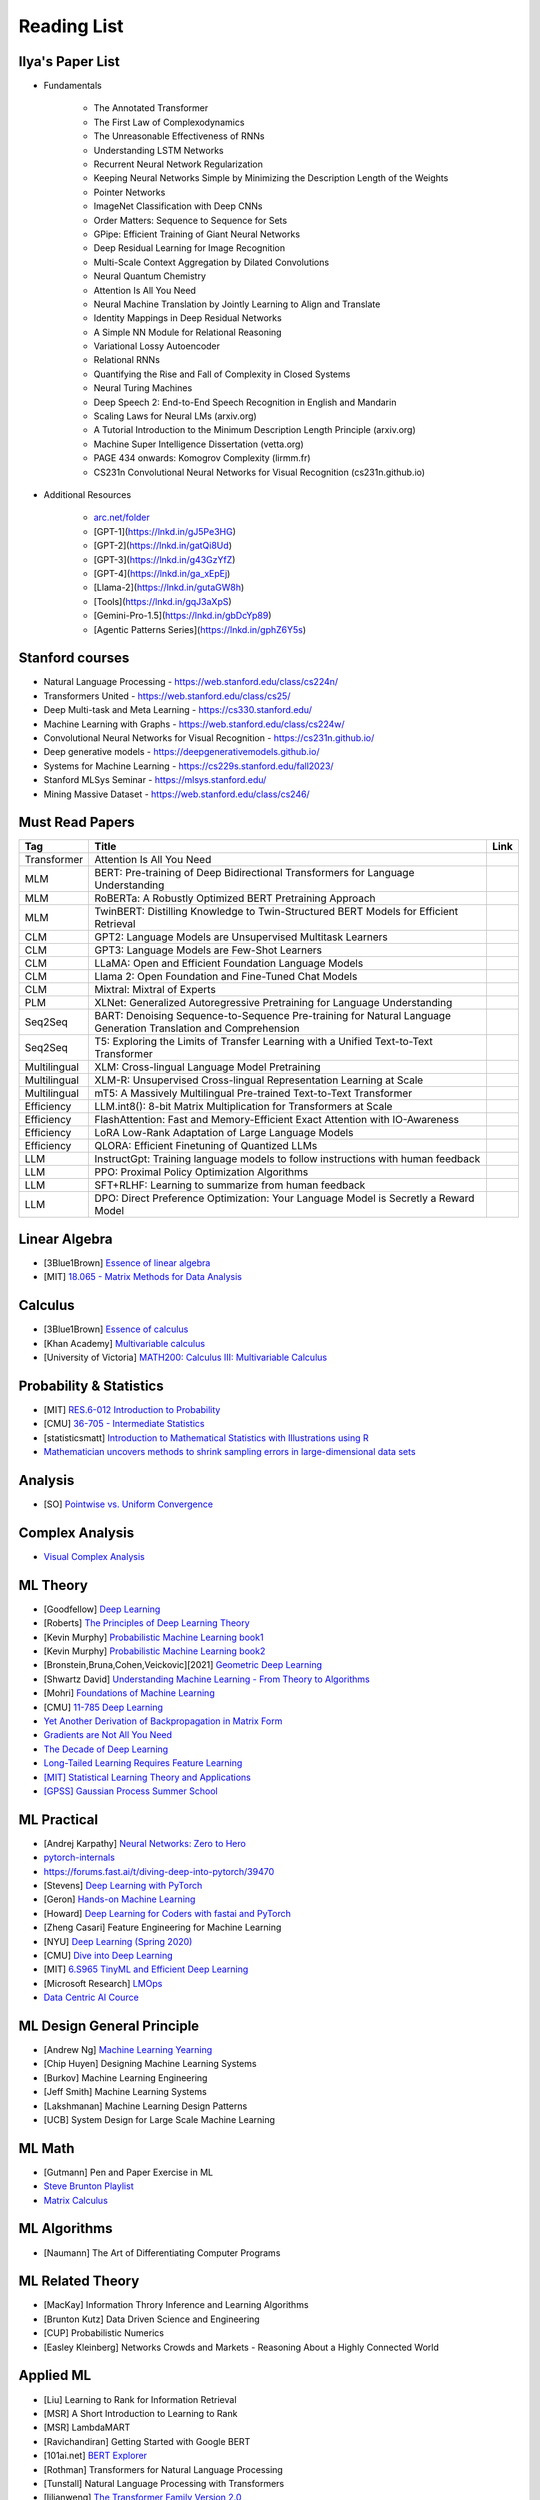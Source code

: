Reading List
##############################

Ilya's Paper List
***********************************
* Fundamentals

	* The Annotated Transformer
	* The First Law of Complexodynamics
	* The Unreasonable Effectiveness of RNNs
	* Understanding LSTM Networks
	* Recurrent Neural Network Regularization
	* Keeping Neural Networks Simple by Minimizing the Description Length of the Weights
	* Pointer Networks
	* ImageNet Classification with Deep CNNs
	* Order Matters: Sequence to Sequence for Sets
	* GPipe: Efficient Training of Giant Neural Networks
	* Deep Residual Learning for Image Recognition
	* Multi-Scale Context Aggregation by Dilated Convolutions
	* Neural Quantum Chemistry
	* Attention Is All You Need
	* Neural Machine Translation by Jointly Learning to Align and Translate
	* Identity Mappings in Deep Residual Networks
	* A Simple NN Module for Relational Reasoning
	* Variational Lossy Autoencoder
	* Relational RNNs
	* Quantifying the Rise and Fall of Complexity in Closed Systems
	* Neural Turing Machines
	* Deep Speech 2: End-to-End Speech Recognition in English and Mandarin
	* Scaling Laws for Neural LMs (arxiv.org)
	* A Tutorial Introduction to the Minimum Description Length Principle (arxiv.org)
	* Machine Super Intelligence Dissertation (vetta.org)
	* PAGE 434 onwards: Komogrov Complexity (lirmm.fr)
	* CS231n Convolutional Neural Networks for Visual Recognition (cs231n.github.io)

* Additional Resources

	* `arc.net/folder <https://arc.net/folder/D0472A20-9C20-4D3F-B145-D2865C0A9FEE>`_
	* [GPT-1](https://lnkd.in/gJ5Pe3HG)
	* [GPT-2](https://lnkd.in/gatQi8Ud)
	* [GPT-3](https://lnkd.in/g43GzYfZ)
	* [GPT-4](https://lnkd.in/ga_xEpEj)
	* [Llama-2](https://lnkd.in/gutaGW8h)
	* [Tools](https://lnkd.in/gqJ3aXpS)
	* [Gemini-Pro-1.5](https://lnkd.in/gbDcYp89)
	* [Agentic Patterns Series](https://lnkd.in/gphZ6Y5s)

Stanford courses
***********************************
* Natural Language Processing - https://web.stanford.edu/class/cs224n/
* Transformers United - https://web.stanford.edu/class/cs25/
* Deep Multi-task and Meta Learning - https://cs330.stanford.edu/
* Machine Learning with Graphs - https://web.stanford.edu/class/cs224w/
* Convolutional Neural Networks for Visual Recognition - https://cs231n.github.io/
* Deep generative models - https://deepgenerativemodels.github.io/
* Systems for Machine Learning - https://cs229s.stanford.edu/fall2023/
* Stanford MLSys Seminar - https://mlsys.stanford.edu/
* Mining Massive Dataset - https://web.stanford.edu/class/cs246/

Must Read Papers
***********************************
.. csv-table:: 
	:header: "Tag", "Title", "Link"
	:align: center
	
		Transformer,Attention Is All You Need,
		MLM, BERT: Pre-training of Deep Bidirectional Transformers for Language Understanding,
		MLM, RoBERTa: A Robustly Optimized BERT Pretraining Approach,
		MLM, TwinBERT: Distilling Knowledge to Twin-Structured BERT Models for Efficient Retrieval,
		CLM, GPT2: Language Models are Unsupervised Multitask Learners,
		CLM, GPT3: Language Models are Few-Shot Learners,
		CLM, LLaMA: Open and Efficient Foundation Language Models,
		CLM, Llama 2: Open Foundation and Fine-Tuned Chat Models,
		CLM, Mixtral: Mixtral of Experts,
		PLM, XLNet: Generalized Autoregressive Pretraining for Language Understanding,
		Seq2Seq, BART: Denoising Sequence-to-Sequence Pre-training for Natural Language Generation Translation and Comprehension,
		Seq2Seq, T5: Exploring the Limits of Transfer Learning with a Unified Text-to-Text Transformer,
		Multilingual, XLM: Cross-lingual Language Model Pretraining,
		Multilingual, XLM-R: Unsupervised Cross-lingual Representation Learning at Scale,
		Multilingual, mT5: A Massively Multilingual Pre-trained Text-to-Text Transformer,
		Efficiency, LLM.int8(): 8-bit Matrix Multiplication for Transformers at Scale,
		Efficiency, FlashAttention: Fast and Memory-Efficient Exact Attention with IO-Awareness,
		Efficiency, LoRA Low-Rank Adaptation of Large Language Models,
		Efficiency, QLORA: Efficient Finetuning of Quantized LLMs,
		LLM, InstructGpt: Training language models to follow instructions with human feedback,
		LLM, PPO: Proximal Policy Optimization Algorithms,
		LLM, SFT+RLHF: Learning to summarize from human feedback,
		LLM, DPO: Direct Preference Optimization: Your Language Model is Secretly a Reward Model,

Linear Algebra
***********************************

* [3Blue1Brown] `Essence of linear algebra <https://www.youtube.com/playlist?list=PLZHQObOWTQDPD3MizzM2xVFitgF8hE_ab>`_
* [MIT] `18.065 - Matrix Methods for Data Analysis <https://www.youtube.com/playlist?list=PLUl4u3cNGP63oMNUHXqIUcrkS2PivhN3k>`_

Calculus
***********************************

* [3Blue1Brown] `Essence of calculus <https://www.youtube.com/playlist?list=PLZHQObOWTQDMsr9K-rj53DwVRMYO3t5Yr>`_
* [Khan Academy] `Multivariable calculus <https://www.khanacademy.org/math/multivariable-calculus>`_
* [University of Victoria] `MATH200: Calculus III: Multivariable Calculus <https://www.youtube.com/playlist?list=PLHXZ9OQGMqxc_CvEy7xBKRQr6I214QJcd>`_

Probability & Statistics
***********************************

* [MIT] `RES.6-012 Introduction to Probability <https://www.youtube.com/playlist?list=PLUl4u3cNGP60hI9ATjSFgLZpbNJ7myAg6>`_
* [CMU] `36-705 - Intermediate Statistics <https://www.youtube.com/playlist?list=PLt2Pd5kunvJ6-wpJG9hlWlk47c76bm9L6>`_
* [statisticsmatt] `Introduction to Mathematical Statistics with Illustrations using R <https://www.youtube.com/playlist?list=PLmM_3MA2HWpan-KlYp-QCbPHxMj5FK0TB>`_
* `Mathematician uncovers methods to shrink sampling errors in large-dimensional data sets <https://phys.org/news/2023-03-mathematician-uncovers-methods-sampling-errors.html>`_

Analysis
***********************************

* [SO] `Pointwise vs. Uniform Convergence <https://math.stackexchange.com/questions/597765/pointwise-vs-uniform-convergence#915867>`_

Complex Analysis
***********************************

* `Visual Complex Analysis <https://complex-analysis.com/content/table_of_contents.html>`_

ML Theory
***********************************

* [Goodfellow] `Deep Learning <https://www.deeplearningbook.org/>`_
* [Roberts] `The Principles of Deep Learning Theory <https://arxiv.org/abs/2106.10165>`_
* [Kevin Murphy] `Probabilistic Machine Learning book1 <https://probml.github.io/pml-book/book1.html>`_
* [Kevin Murphy] `Probabilistic Machine Learning book2 <https://probml.github.io/pml-book/book2.html>`_
* [Bronstein,Bruna,Cohen,Veickovic][2021] `Geometric Deep Learning <https://geometricdeeplearning.com/>`_
* [Shwartz David] `Understanding Machine Learning - From Theory to Algorithms <https://www.cs.huji.ac.il/~shais/UnderstandingMachineLearning/understanding-machine-learning-theory-algorithms.pdf>`_
* [Mohri] `Foundations of Machine Learning <https://cs.nyu.edu/~mohri/mlbook/>`_
* [CMU] `11-785 Deep Learning <https://www.youtube.com/playlist?list=PLp-0K3kfddPxRmjgjm0P1WT6H-gTqE8j9>`_
* `Yet Another Derivation of Backpropagation in Matrix Form <https://sudeepraja.github.io/BackpropAdjoints/>`_
* `Gradients are Not All You Need <https://arxiv.org/pdf/2111.05803.pdf>`_
* `The Decade of Deep Learning <https://bmk.sh/2019/12/31/The-Decade-of-Deep-Learning/>`_
* `Long-Tailed Learning Requires Feature Learning <https://openreview.net/pdf?id=S-h1oFv-mq>`_
* `[MIT] Statistical Learning Theory and Applications <https://cbmm.mit.edu/lh-9-520/syllabus>`_
* `[GPSS] Gaussian Process Summer School <https://gpss.cc/gpss23/program>`_

ML Practical
***********************************

* [Andrej Karpathy] `Neural Networks: Zero to Hero <https://karpathy.ai/zero-to-hero.html>`_
* `pytorch-internals <http://blog.ezyang.com/2019/05/pytorch-internals/>`_
* https://forums.fast.ai/t/diving-deep-into-pytorch/39470
* [Stevens] `Deep Learning with PyTorch <https://www.manning.com/books/deep-learning-with-pytorch>`_
* [Geron] `Hands-on Machine Learning <https://www.oreilly.com/library/view/hands-on-machine-learning/9781492032632/>`_
* [Howard] `Deep Learning for Coders with fastai and PyTorch <https://course.fast.ai/Resources/book.html>`_
* [Zheng Casari] Feature Engineering for Machine Learning
* [NYU] `Deep Learning (Spring 2020) <https://atcold.github.io/pytorch-Deep-Learning/>`_
* [CMU] `Dive into Deep Learning <https://d2l.ai/index.html>`_
* [MIT] `6.S965 TinyML and Efficient Deep Learning <https://efficientml.ai/>`_
* [Microsoft Research] `LMOps <https://github.com/microsoft/LMOps>`_
* `Data Centric AI Cource <https://github.com/dcai-course/dcai-course>`_


ML Design General Principle
***********************************

* [Andrew Ng] `Machine Learning Yearning <https://www.mlyearning.org/>`_
* [Chip Huyen] Designing Machine Learning Systems
* [Burkov] Machine Learning Engineering
* [Jeff Smith] Machine Learning Systems
* [Lakshmanan] Machine Learning Design Patterns
* [UCB] System Design for Large Scale Machine Learning


ML Math
***********************************

* [Gutmann] Pen and Paper Exercise in ML
* `Steve Brunton Playlist <https://www.youtube.com/@Eigensteve/playlists>`_
* `Matrix Calculus <https://www.matrixcalculus.org/>`_


ML Algorithms
***********************************

* [Naumann] The Art of Differentiating Computer Programs


ML Related Theory
***********************************

* [MacKay] Information Throry Inference and Learning Algorithms
* [Brunton Kutz] Data Driven Science and Engineering
* [CUP] Probabilistic Numerics
* [Easley Kleinberg] Networks Crowds and Markets - Reasoning About a Highly Connected World


Applied ML
***********************************

* [Liu] Learning to Rank for Information Retrieval
* [MSR] A Short Introduction to Learning to Rank
* [MSR] LambdaMART
* [Ravichandiran] Getting Started with Google BERT
* [101ai.net] `BERT Explorer <https://www.101ai.net/text/bert>`_
* [Rothman] Transformers for Natural Language Processing
* [Tunstall] Natural Language Processing with Transformers
* [lilianweng] `The Transformer Family Version 2.0 <https://lilianweng.github.io/posts/2023-01-27-the-transformer-family-v2/>`_
* [Lakshmanan] Practical Machine Learning for Computer Vision
* Recent Advances and Trends in Multimodal Deep Learning
* Recommender Systems
* [Stanford] `CS224n: Natural Language Processing with Deep Learning <https://web.stanford.edu/class/cs224n/index.html>`_
* [Stanford] `CS224U - Natural Language Understanding <https://www.youtube.com/playlist?list=PLoROMvodv4rPt5D0zs3YhbWSZA8Q_DyiJ>`_
* [Stanford] `CS25 - Transformers United <https://www.youtube.com/playlist?list=PLoROMvodv4rNiJRchCzutFw5ItR_Z27CM>`_
* [Stanford] `CS330 - Deep Multi-Task and Meta-Learning <https://www.youtube.com/playlist?list=PLoROMvodv4rMIJ-TvblAIkw28Wxi27B36>`_
* `From Deep to Long Learning? <https://hazyresearch.stanford.edu/blog/2023-03-27-long-learning>`_
* [CMU] `Graham Neubig's Teaching <https://www.phontron.com/teaching.php>`_
* [Princeton] `Against Predictive Optimization <https://predictive-optimization.cs.princeton.edu/>`_
* [Github] Must Read Papers on Pre-Training <https://github.com/thunlp/PLMpapers>`_
* `NaturalSpeech 2: Latent Diffusion Models are Natural and Zero-Shot Speech and Singing Synthesizers <https://speechresearch.github.io/naturalspeech2/>`_


LLMs
***********************************

* `[Github] LLM Course <https://github.com/mlabonne/llm-course>`_
* `Understanding Large Language Models <https://magazine.sebastianraschka.com/p/understanding-large-language-models>`_
* `Generative Agents: Interactive Simulacra of Human Behavior <https://arxiv.org/pdf/2304.03442.pdf>`_
* `Locating and Editing Factual Associations in GPT <https://arxiv.org/pdf/2202.05262.pdf>`_
* `Jarvis/HuggingGPT <https://github.com/microsoft/JARVIS>`_
* `Sparks of Artificial General Intelligence <https://arxiv.org/pdf/2303.12712.pdf>`_
* `Reflexion: an autonomous agent with dynamic memory and self-reflection <https://arxiv.org/pdf/2303.11366.pdf>`_
* [MIT] `Self-Supervised Learning and Foundation Models <https://www.futureofai.mit.edu/>`_
* [Stanford] `HELM - Holistic Evaluation of Language Models <https://crfm.stanford.edu/helm/latest/>`_
* `Transformer Math 101 <https://blog.eleuther.ai/transformer-math/>`_
* `Large Language Models: Scaling Laws and Emergent Properties <https://cthiriet.com/articles/scaling-laws>`_
* `Hyena Hierarchy: Towards Larger Convolutional Language Models <https://arxiv.org/pdf/2302.10866.pdf>`_
* `Scaling Transformer to 1M tokens and beyond with RMT <https://arxiv.org/pdf/2304.11062.pdf>`_
* `AI/ML/LLM/Transformer Models Timeline and List <https://ai.v-gar.de/ml/transformer/timeline/>`_
* `Think Before You Act: Unified Policy for Interleaving Language Reasoning with Actions <https://arxiv.org/pdf/2304.11063.pdf>`_


Applied LLMs
***********************************

* `[Github] LLM4Rec: Collection of papers <https://github.com/WLiK/LLM4Rec-Awesome-Papers>`_
* `Freepik - A New Search for the New World <https://www.freepik.com/blog/new-search-new-world/>`_
* `Replacing my best friends with an LLM <https://www.izzy.co/blogs/robo-boys.html>`_
* `Become a 1000x engineer or die tryin <https://kadekillary.work/posts/1000x-eng/>`_
* `Man and machine: GPT for second brains <https://reasonabledeviations.com/2023/02/05/gpt-for-second-brain/>`_
* `Learn Prompting <https://learnprompting.org/>`_
* `Prompt Engineering vs. Blind Prompting <https://mitchellh.com/writing/prompt-engineering-vs-blind-prompting>`_
* `An example of LLM prompting for programming <https://martinfowler.com/articles/2023-chatgpt-xu-hao.html>`_
* `Chat with any PDF <https://www.chatpdf.com/>`_
* `AI prompt-to-storyboard videos w/ GPT, Coqui voices, StabilityAI images <https://meyer.id/>`_
* `ChatGPT for your site <https://letterdrop.com/chatgpt?ref=hn>`_
* `Web LLM runs the vicuna-7b Large Language Model entirely in your browser <https://simonwillison.net/2023/Apr/16/web-llm/>`_
* [Harvard] CS50 Tech Talk: `GPT-4 - How does it work, and how do I build apps with it? <https://www.youtube.com/watch?v=vw-KWfKwvTQ>`_

ML Papers
***********************************

* [dair-ai] `ML-Papers-Explained <https://github.com/dair-ai/ML-Papers-Explained>`_
* `Transformer models: an introduction and catalog — 2023 Edition <https://amatriain.net/blog/transformer-models-an-introduction-and-catalog-2d1e9039f376/>`_
* [Meta AI] `Teaching AI advanced mathematical reasoning <https://ai.facebook.com/blog/ai-math-theorem-proving/?utm_campaign=evergreen&utm_source=linkedin&utm_medium=organic_social&utm_content=blog>`_
* [Microsoft Research] `Why Can GPT Learn In-Context? <https://arxiv.org/pdf/2212.10559v2.pdf>`_
* [HM] `ML papers to implement <https://news.ycombinator.com/item?id=34503362>`_
* [ICLR2023] `Diffusion Models already have a Semantic Latent Space <https://arxiv.org/pdf/2210.10960.pdf>`_


MLE Papers
***********************************

* [ACM] DNN for YouTube Recommendations
* [FB] Local Search
* [FB] Photo Search
* [FB] Recommeding items to more than a billion people
* [ICML] ScaNN
* [NeurIPS] DiskANN
* [KDD] Predicting Clicks on Ads at Facebook
* [RecSys] Recommending What Video to Watch Next
* `91% of ML Models Degrade in Time <https://www.nannyml.com/blog/91-of-ml-perfomance-degrade-in-time>`_


MLOps
***********************************

* `The big dictionary of MLOps <https://www.hopsworks.ai/mlops-dictionary>`_


ML Interviews
***********************************

* [Kashan] Deep Learning Interviews


System Design General Principles
***********************************

* [Kleppmann] Designing Data-Intensive Applications
* [Alex Xu] System Design Interview - An Insiders Guide
* [Alex Xu] System Design Interview - An Insider's Guide Volume 2
* [Donne Matrin] `System Design Primer <https://github.com/donnemartin/system-design-primer>`_
* [Binh Nguyen] `Awesome Scalability <https://github.com/binhnguyennus/awesome-scalability>`_
* [Educative] `Grokking Modern System Design Interview for Engineers & Managers <https://www.educative.io/courses/grokking-modern-system-design-interview-for-engineers-managers>`_
* `A Senior Engineer's Guide to System Design Interview <https://interviewing.io/guides/system-design-interview>`_


System Design Algorithms
***********************************

* [Gakhov] Probabilistic Data Structures and Algorithms
* [Tyler Neylon] `Introduction to Locality-Sensitive Hashing <https://tylerneylon.com/a/lsh1/lsh_post1.html>`_


System Design Practical
***********************************

* `Build Your Own Redis with C/C++ <https://build-your-own.org/redis/>`_
* `Build Your Own Database <https://build-your-own.org/blog/20230420_byodb_done/>`_
* `The Inner Workings of Distributed Databases <https://questdb.io/blog/inner-workings-distributed-databases/>`_


Layoffs
***********************************

* `Effective Immediately <https://github.com/Effective-Immediately/effective-immediately>`_


Misc
***********************

* `Sampling - Interesting post on LinkedIn <https://www.linkedin.com/posts/sahil0094_sampling-trainingdata-machinelearnig-activity-7043559310324285440-58h2>`_
* [Developer-Y] `CS Video Courses <https://github.com/Developer-Y/cs-video-courses>`_
* `Openintro Statistics <https://www.openintro.org/book/os/>`_
* `Demystifying Fourier analysis <https://dsego.github.io/demystifying-fourier/>`_
* `Data-oriented Programming in Python <https://www.moderndescartes.com/essays/data_oriented_python/>`_
* [CMU] `15-751 CS Theory Toolkit <https://www.youtube.com/playlist?app=desktop&list=PLm3J0oaFux3ZYpFLwwrlv_EHH9wtH6pnX>`_
* `Data Structure Sketches <https://okso.app/showcase/data-structures>`_
* [HN] `Vectors are over, hashes are the future <https://news.ycombinator.com/item?id=33123972>`_
* `Tensor Search <https://www.reddit.com/r/MachineLearning/comments/xk31n8/p_my_cofounder_and_i_quit_our_engineering_jobs_at/>`_
* `Philosophy of Mathematics - A Readinng List <https://www.logicmatters.net/2020/11/16/philosophy-of-mathematics-a-reading-list/>`_
* `The faker's guide to reading (x86) assembly language <https://www.timdbg.com/posts/fakers-guide-to-assembly/>`_
* `Learn C++ <https://www.learncpp.com/>`_
* `Introducing Austral: A Systems Language with Linear Types and Capabilities <https://borretti.me/article/introducing-austral>`_
* `A Beautiful Mathematical Reading List for 2023 <https://abakcus.com/a-beautiful-mathematical-reading-list-for-2023/>`_
* `Vector Animations With Python <https://zulko.github.io/blog/2014/09/20/vector-animations-with-python/>`_
* `Systems design 2: What we hope we know <https://apenwarr.ca/log/20230415>`_
* `Irregular Expressions <https://tavianator.com/2023/irregex.html>`_
* `The Prospect of an AI Winter <https://www.erichgrunewald.com/posts/the-prospect-of-an-ai-winter/>`_
* `When Will AI Take Your Job? <https://unchartedterritories.tomaspueyo.com/p/when-will-ai-take-your-job>`_
* `What Is Disruptive Innovation? <https://hbr.org/2015/12/what-is-disruptive-innovation>`_
* `Category Theory ∩ Machine Learning <https://github.com/bgavran/Category_Theory_Machine_Learning>`_
* `Building a Better World without Jobs <https://workforcefuturist.substack.com/p/building-a-better-world-without-jobs-video>`_
* `The Joy of Abstraction - An Introduction to Category Theory <https://johncarlosbaez.wordpress.com/2023/02/11/the-joy-of-abstraction/>`_
* `Clean Code - Horrible Performance <https://www.computerenhance.com/p/clean-code-horrible-performance>`_
* `Reverse Engineering a Mysterious UDP stream in my hotel <https://www.gkbrk.com/2016/05/hotel-music/>`_
* `Procrastinating is linked to health and career problems <https://theconversation.com/procrastinating-is-linked-to-health-and-career-problems-but-there-are-things-you-can-do-to-stop-188322>`_
* `Map of Reddit <https://anvaka.github.io/map-of-reddit/?v=2>`_
* `The Embedding Archives: Millions of Wikipedia Article Embeddings in Many Languages <https://txt.cohere.com/embedding-archives-wikipedia/>`_
* `Why Oatmeal is Cheap: Kolmogorov Complexity and Procedural Generation <https://knivesandpaintbrushes.org/projects/why-oatmeal-is-cheap/why_oatmeal_is_cheap_fdg2023.pdf>`_
* `Blog: Haskell in Production <https://serokell.io/blog/haskell-in-production>`_
* `How Does an FPGA Work? <https://learn.sparkfun.com/tutorials/how-does-an-fpga-work/all>`_
